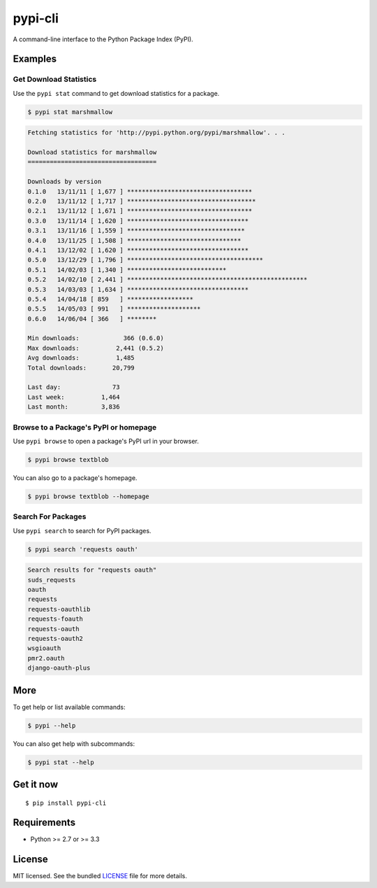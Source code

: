 ********
pypi-cli
********

.. image:: https://badge.fury.io/py/pypi-cli.png
    :target: http://badge.fury.io/py/pypi-cli
    :alt: Latest version

.. image:: https://travis-ci.org/sloria/pypi.png?branch=master
    :target: https://travis-ci.org/sloria/pypi
    :alt: Travis-CI

A command-line interface to the Python Package Index (PyPI).


Examples
========

Get Download Statistics
-----------------------

Use the ``pypi stat`` command to get download statistics for a package.

.. code-block:: bash

    $ pypi stat marshmallow

.. code-block:: bash

    Fetching statistics for 'http://pypi.python.org/pypi/marshmallow'. . .

    Download statistics for marshmallow
    ===================================

    Downloads by version
    0.1.0   13/11/11 [ 1,677 ] **********************************
    0.2.0   13/11/12 [ 1,717 ] ***********************************
    0.2.1   13/11/12 [ 1,671 ] **********************************
    0.3.0   13/11/14 [ 1,620 ] *********************************
    0.3.1   13/11/16 [ 1,559 ] ********************************
    0.4.0   13/11/25 [ 1,508 ] *******************************
    0.4.1   13/12/02 [ 1,620 ] *********************************
    0.5.0   13/12/29 [ 1,796 ] *************************************
    0.5.1   14/02/03 [ 1,340 ] ***************************
    0.5.2   14/02/10 [ 2,441 ] *************************************************
    0.5.3   14/03/03 [ 1,634 ] *********************************
    0.5.4   14/04/18 [ 859   ] ******************
    0.5.5   14/05/03 [ 991   ] ********************
    0.6.0   14/06/04 [ 366   ] ********

    Min downloads:            366 (0.6.0)
    Max downloads:          2,441 (0.5.2)
    Avg downloads:          1,485
    Total downloads:       20,799

    Last day:              73
    Last week:          1,464
    Last month:         3,836

Browse to a Package's PyPI or homepage
--------------------------------------

Use ``pypi browse`` to open a package's PyPI url in your browser.

.. code-block:: bash

    $ pypi browse textblob

You can also go to a package's homepage.

.. code-block:: bash

    $ pypi browse textblob --homepage

Search For Packages
-------------------

Use ``pypi search`` to search for PyPI packages.

.. code-block:: bash

    $ pypi search 'requests oauth'

.. code-block:: bash

    Search results for "requests oauth"
    suds_requests
    oauth
    requests
    requests-oauthlib
    requests-foauth
    requests-oauth
    requests-oauth2
    wsgioauth
    pmr2.oauth
    django-oauth-plus


More
====

To get help or list available commands:

.. code-block:: bash

    $ pypi --help

You can also get help with subcommands:

.. code-block:: bash

    $ pypi stat --help


Get it now
==========
::

    $ pip install pypi-cli



Requirements
============

- Python >= 2.7 or >= 3.3

License
=======

MIT licensed. See the bundled `LICENSE <https://github.com/sloria/pypi/blob/master/LICENSE>`_ file for more details.
